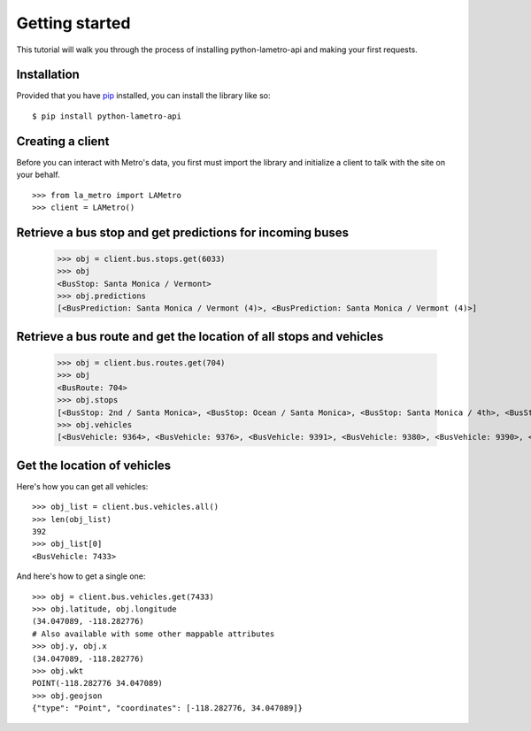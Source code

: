 ===============
Getting started
===============

This tutorial will walk you through the process of installing python-lametro-api and making your first requests.

Installation
------------

Provided that you have `pip <http://pypi.python.org/pypi/pip>`_ installed, you can install the library like so: ::

    $ pip install python-lametro-api

Creating a client
-----------------

Before you can interact with Metro's data, you first must import the library and initialize a client to talk with the site on your behalf. ::

    >>> from la_metro import LAMetro
    >>> client = LAMetro()

Retrieve a bus stop and get predictions for incoming buses
-------------------------------------------------------------

    >>> obj = client.bus.stops.get(6033)
    >>> obj
    <BusStop: Santa Monica / Vermont>
    >>> obj.predictions
    [<BusPrediction: Santa Monica / Vermont (4)>, <BusPrediction: Santa Monica / Vermont (4)>]

Retrieve a bus route and get the location of all stops and vehicles
-------------------------------------------------------------------

    >>> obj = client.bus.routes.get(704)
    >>> obj
    <BusRoute: 704>
    >>> obj.stops
    [<BusStop: 2nd / Santa Monica>, <BusStop: Ocean / Santa Monica>, <BusStop: Santa Monica / 4th>, <BusStop: Santa Monica / Lincoln>, <BusStop: Santa Monica / 20th>, <BusStop: Santa Monica / 26th>, <BusStop: Santa Monica / Bundy>, <BusStop: Santa Monica / Barrington>, <BusStop: Santa Monica / Sepulveda>, <BusStop: Santa Monica / Westwood>, <BusStop: Santa Monica / Beverly Glen>, <BusStop: Santa Monica / Ave Of The Stars>, <BusStop: Santa Monica / Wilshire>, <BusStop: Santa Monica / Canon>, <BusStop: Santa Monica / San Vicente>, <BusStop: Santa Monica / La Cienega>, <BusStop: Santa Monica / Sweetzer>, <BusStop: Santa Monica / Fairfax>, <BusStop: Santa Monica / La Brea>, <BusStop: Santa Monica / Highland>, <BusStop: Santa Monica / Vine>, <BusStop: Santa Monica / Western>, <BusStop: Santa Monica / Normandie>, <BusStop: Santa Monica / Vermont>, <BusStop: Sunset / Sanborn>, <BusStop: Sunset / Parkman>, <BusStop: Sunset / Alvarado>, <BusStop: Sunset / Echo Park>, <BusStop: Sunset / Figueroa>, <BusStop: Cesar E Chavez / Grand>, <BusStop: Cesar E Chavez / Spring>, <BusStop: Vignes / Cesar E Chavez>, <BusStop: Terminal 31>]
    >>> obj.vehicles
    [<BusVehicle: 9364>, <BusVehicle: 9376>, <BusVehicle: 9391>, <BusVehicle: 9380>, <BusVehicle: 9390>, <BusVehicle: 9399>, <BusVehicle: 9373>, <BusVehicle: 9372>, <BusVehicle: 9371>]

Get the location of vehicles
----------------------------

Here's how you can get all vehicles::

    >>> obj_list = client.bus.vehicles.all()
    >>> len(obj_list)
    392
    >>> obj_list[0]
    <BusVehicle: 7433>

And here's how to get a single one::

    >>> obj = client.bus.vehicles.get(7433)
    >>> obj.latitude, obj.longitude
    (34.047089, -118.282776)
    # Also available with some other mappable attributes
    >>> obj.y, obj.x
    (34.047089, -118.282776)
    >>> obj.wkt
    POINT(-118.282776 34.047089)
    >>> obj.geojson
    {"type": "Point", "coordinates": [-118.282776, 34.047089]}


